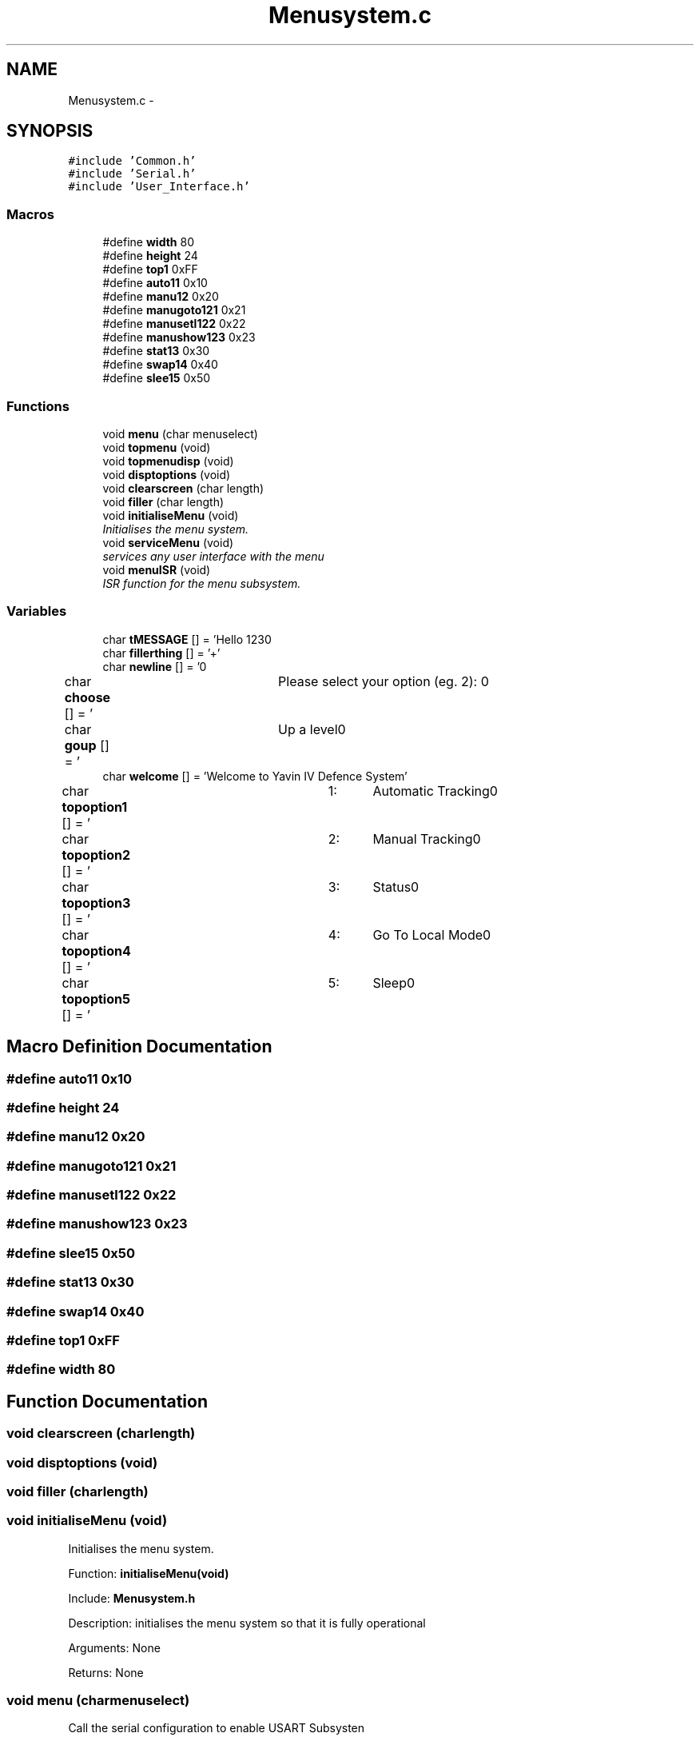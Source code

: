 .TH "Menusystem.c" 3 "Mon Oct 20 2014" "Version V1.0" "Yavin IV Death Star Tracker" \" -*- nroff -*-
.ad l
.nh
.SH NAME
Menusystem.c \- 
.SH SYNOPSIS
.br
.PP
\fC#include 'Common\&.h'\fP
.br
\fC#include 'Serial\&.h'\fP
.br
\fC#include 'User_Interface\&.h'\fP
.br

.SS "Macros"

.in +1c
.ti -1c
.RI "#define \fBwidth\fP   80"
.br
.ti -1c
.RI "#define \fBheight\fP   24"
.br
.ti -1c
.RI "#define \fBtop1\fP   0xFF"
.br
.ti -1c
.RI "#define \fBauto11\fP   0x10"
.br
.ti -1c
.RI "#define \fBmanu12\fP   0x20"
.br
.ti -1c
.RI "#define \fBmanugoto121\fP   0x21"
.br
.ti -1c
.RI "#define \fBmanusetl122\fP   0x22"
.br
.ti -1c
.RI "#define \fBmanushow123\fP   0x23"
.br
.ti -1c
.RI "#define \fBstat13\fP   0x30"
.br
.ti -1c
.RI "#define \fBswap14\fP   0x40"
.br
.ti -1c
.RI "#define \fBslee15\fP   0x50"
.br
.in -1c
.SS "Functions"

.in +1c
.ti -1c
.RI "void \fBmenu\fP (char menuselect)"
.br
.ti -1c
.RI "void \fBtopmenu\fP (void)"
.br
.ti -1c
.RI "void \fBtopmenudisp\fP (void)"
.br
.ti -1c
.RI "void \fBdisptoptions\fP (void)"
.br
.ti -1c
.RI "void \fBclearscreen\fP (char length)"
.br
.ti -1c
.RI "void \fBfiller\fP (char length)"
.br
.ti -1c
.RI "void \fBinitialiseMenu\fP (void)"
.br
.RI "\fIInitialises the menu system\&. \fP"
.ti -1c
.RI "void \fBserviceMenu\fP (void)"
.br
.RI "\fIservices any user interface with the menu \fP"
.ti -1c
.RI "void \fBmenuISR\fP (void)"
.br
.RI "\fIISR function for the menu subsystem\&. \fP"
.in -1c
.SS "Variables"

.in +1c
.ti -1c
.RI "char \fBtMESSAGE\fP [] = 'Hello 123\\n'"
.br
.ti -1c
.RI "char \fBfillerthing\fP [] = '+'"
.br
.ti -1c
.RI "char \fBnewline\fP [] = '\\n'"
.br
.ti -1c
.RI "char \fBchoose\fP [] = '\\tPlease select your option (eg\&. 2): \\n'"
.br
.ti -1c
.RI "char \fBgoup\fP [] = '\\tUp a level\\n'"
.br
.ti -1c
.RI "char \fBwelcome\fP [] = 'Welcome to Yavin IV Defence System'"
.br
.ti -1c
.RI "char \fBtopoption1\fP [] = '\\t1:\\tAutomatic Tracking\\n'"
.br
.ti -1c
.RI "char \fBtopoption2\fP [] = '\\t2:\\tManual Tracking\\n'"
.br
.ti -1c
.RI "char \fBtopoption3\fP [] = '\\t3:\\tStatus\\n'"
.br
.ti -1c
.RI "char \fBtopoption4\fP [] = '\\t4:\\tGo To Local Mode\\n'"
.br
.ti -1c
.RI "char \fBtopoption5\fP [] = '\\t5:\\tSleep\\n'"
.br
.in -1c
.SH "Macro Definition Documentation"
.PP 
.SS "#define auto11   0x10"

.SS "#define height   24"

.SS "#define manu12   0x20"

.SS "#define manugoto121   0x21"

.SS "#define manusetl122   0x22"

.SS "#define manushow123   0x23"

.SS "#define slee15   0x50"

.SS "#define stat13   0x30"

.SS "#define swap14   0x40"

.SS "#define top1   0xFF"

.SS "#define width   80"

.SH "Function Documentation"
.PP 
.SS "void clearscreen (charlength)"

.SS "void disptoptions (void)"

.SS "void filler (charlength)"

.SS "void initialiseMenu (void)"

.PP
Initialises the menu system\&. 
.PP
 Function: \fBinitialiseMenu(void)\fP
.PP
Include: \fBMenusystem\&.h\fP
.PP
Description: initialises the menu system so that it is fully operational
.PP
Arguments: None
.PP
Returns: None 
.SS "void menu (charmenuselect)"
Call the serial configuration to enable USART Subsysten 
.SS "void menuISR (void)"

.PP
ISR function for the menu subsystem\&. 
.PP
 Function: \fBmenuISR(void)\fP
.PP
Include: \fBMenusystem\&.h\fP
.PP
Description: services any interrupts associated with the menu system
.PP
Arguments: None
.PP
Returns: None 
.SS "void serviceMenu (void)"

.PP
services any user interface with the menu 
.PP
 Function: \fBserviceMenu(void)\fP
.PP
Include:
.PP
Description: Checks if the user has made any inputs to the system\&. If not the function simply returns\&. If they have then it services the inputs, displays the correct outputs and performs the specified actions
.PP
Arguments: None
.PP
Returns: None 
.SS "void topmenu (void)"
Display the menu screen via serial wait for/get serial input make decision based on input
.PP
Wait until the receive buffer is no longer empty
.PP
Indicating that a command has been passed
.PP
Reset status flag
.PP
Get the input string and store it in 
.PP
test 
.SS "void topmenudisp (void)"

.SH "Variable Documentation"
.PP 
.SS "char choose[] = '\\tPlease select your option (eg\&. 2): \\n'"

.SS "char fillerthing[] = '+'"

.SS "char goup[] = '\\tUp a level\\n'"

.SS "char newline[] = '\\n'"

.SS "char tMESSAGE[] = 'Hello 123\\n'"

.SS "char topoption1[] = '\\t1:\\tAutomatic Tracking\\n'"

.SS "char topoption2[] = '\\t2:\\tManual Tracking\\n'"

.SS "char topoption3[] = '\\t3:\\tStatus\\n'"

.SS "char topoption4[] = '\\t4:\\tGo To Local Mode\\n'"

.SS "char topoption5[] = '\\t5:\\tSleep\\n'"

.SS "char welcome[] = 'Welcome to Yavin IV Defence System'"

.SH "Author"
.PP 
Generated automatically by Doxygen for Yavin IV Death Star Tracker from the source code\&.
